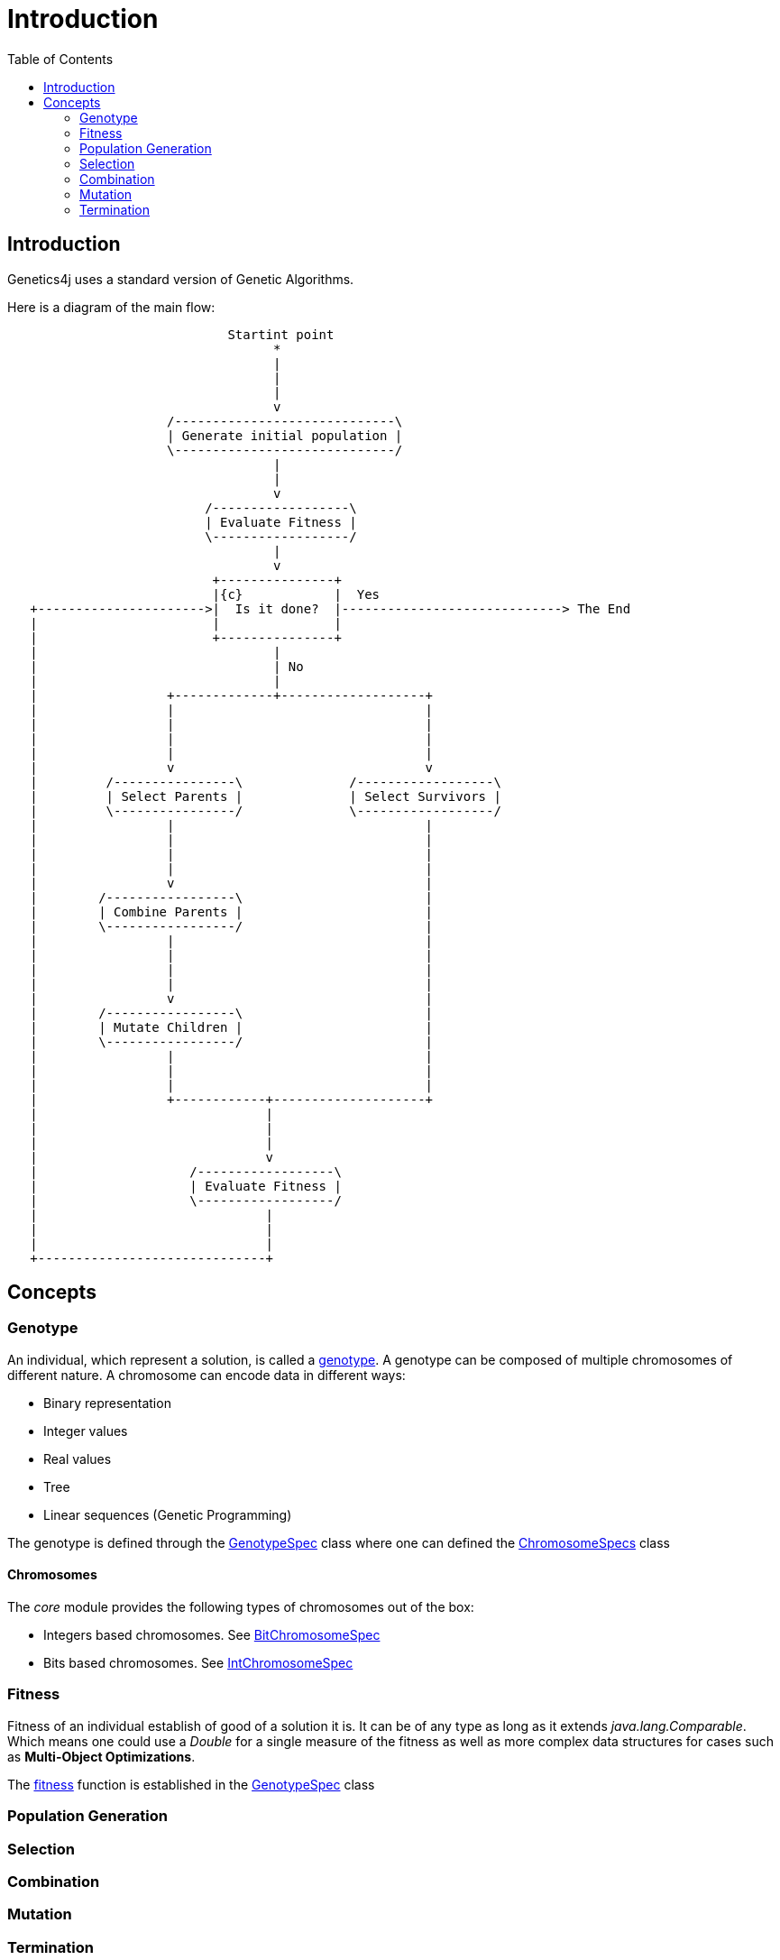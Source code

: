= Introduction
:stem:
:toc:
:docinfo:
:sourcedir: ../../../samples/src/main/java
:outdir: ../../../target/site/docs
:icons: font

== Introduction


Genetics4j uses a standard version of Genetic Algorithms.

Here is a diagram of the main flow:


[ditaa]
....
                             Startint point
                                   *
                                   |
                                   |
                                   |
                                   v
                     /-----------------------------\
                     | Generate initial population |
                     \-----------------------------/
                                   |
                                   |
                                   v
                          /------------------\
                          | Evaluate Fitness |
                          \------------------/
                                   |
                                   v
                           +---------------+
                           |{c}            |  Yes
   +---------------------->|  Is it done?  |-----------------------------> The End
   |                       |               |                              
   |                       +---------------+                              
   |                               |
   |                               | No
   |                               |
   |                 +-------------+-------------------+
   |                 |                                 |
   |                 |                                 |
   |                 |                                 |
   |                 |                                 |
   |                 v                                 v
   |         /----------------\              /------------------\
   |         | Select Parents |              | Select Survivors |
   |         \----------------/              \------------------/
   |                 |                                 |
   |                 |                                 |
   |                 |                                 |
   |                 |                                 |
   |                 v                                 |
   |        /-----------------\                        |
   |        | Combine Parents |                        |
   |        \-----------------/                        |
   |                 |                                 |
   |                 |                                 |
   |                 |                                 |
   |                 |                                 |
   |                 v                                 |
   |        /-----------------\                        |
   |        | Mutate Children |                        |
   |        \-----------------/                        |
   |                 |                                 |
   |                 |                                 |
   |                 |                                 |
   |                 +------------+--------------------+
   |                              |
   |                              |
   |                              |
   |                              v
   |                    /------------------\
   |                    | Evaluate Fitness |
   |                    \------------------/
   |                              |
   |                              |
   |                              |
   +------------------------------+

....



## Concepts

### Genotype

An individual, which represent a solution, is called a link:https://en.wikipedia.org/wiki/Genotype[genotype]. A genotype can be composed of multiple chromosomes of different nature.
A chromosome can encode data in different ways:

* Binary representation
* Integer values
* Real values
* Tree
* Linear sequences (Genetic Programming)


The genotype is defined through the link:../apidocs/net/bmahe/genetics4j/core/spec/GenotypeSpec.html[GenotypeSpec] class where one can defined the link:../apidocs/net/bmahe/genetics4j/core/spec/GenotypeSpec.html#chromosomeSpecs()[ChromosomeSpecs] class


#### Chromosomes

The _core_ module provides the following types of chromosomes out of the box:

* Integers based chromosomes. See link:../apidocs/net/bmahe/genetics4j/core/spec/chromosome/BitChromosomeSpec.html[BitChromosomeSpec]
* Bits based chromosomes. See  link:../apidocs/net/bmahe/genetics4j/core/spec/chromosome/IntChromosomeSpec.html[IntChromosomeSpec]


### Fitness

Fitness of an individual establish of good of a solution it is. It can be of any type as long as it extends _java.lang.Comparable_. Which means one could use a _Double_ for a single measure of the fitness as well as more complex data structures for cases such as *Multi-Object Optimizations*.

The link:../apidocs/net/bmahe/genetics4j/core/Fitness.html[fitness] function is established in the link:../apidocs/net/bmahe/genetics4j/core/spec/GenotypeSpec.html#fitness()[GenotypeSpec] class


### Population Generation



### Selection


### Combination


### Mutation


### Termination
